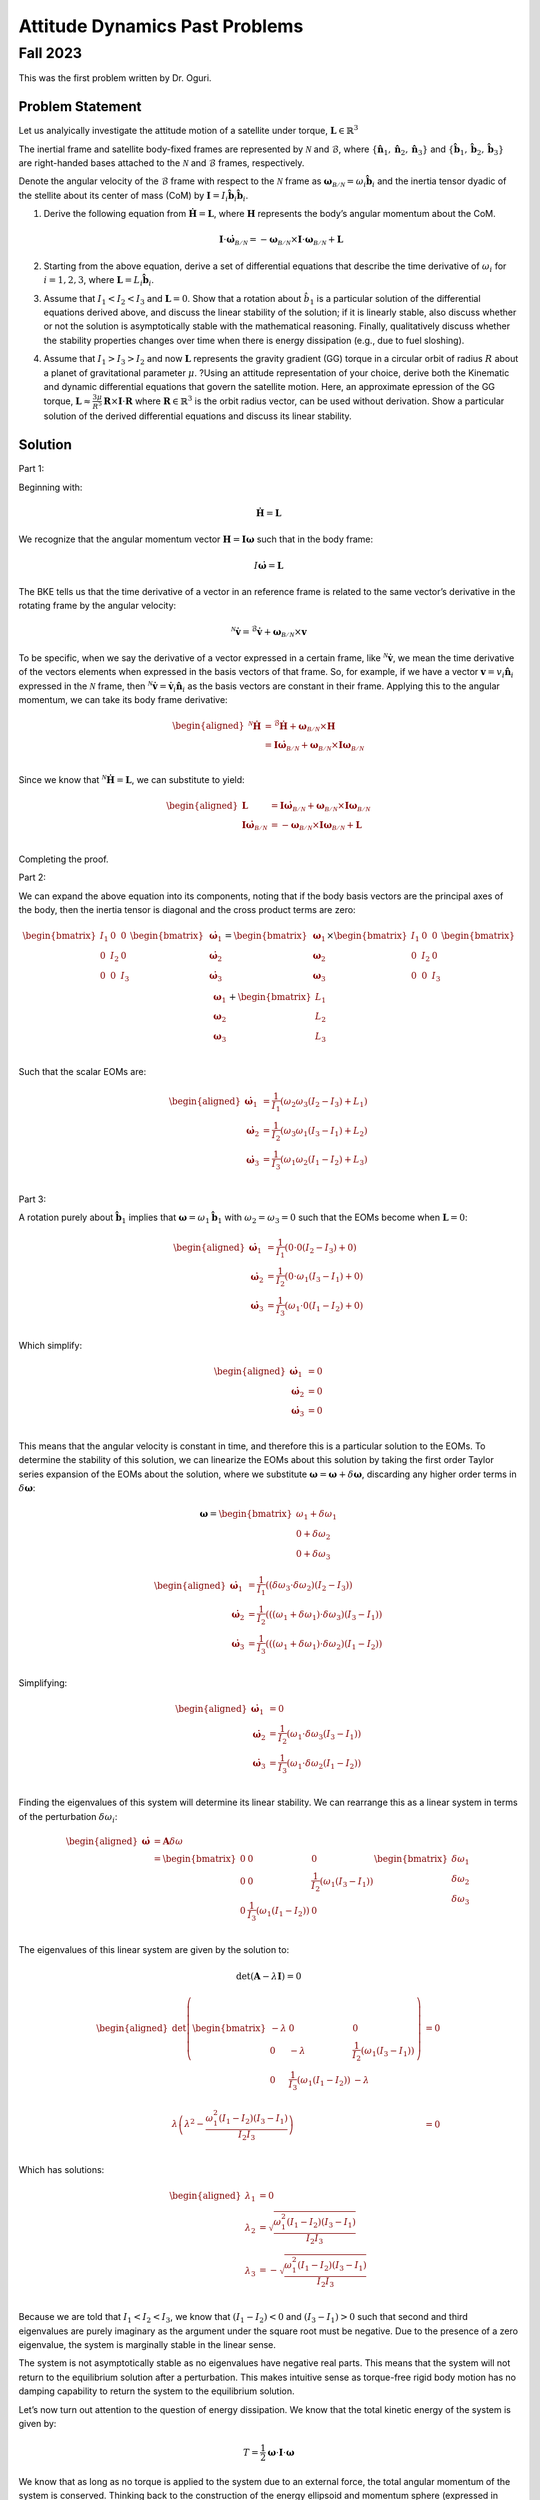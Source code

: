 Attitude Dynamics Past Problems
===============================

Fall 2023
---------

This was the first problem written by Dr. Oguri.

Problem Statement
~~~~~~~~~~~~~~~~~

Let us analyically investigate the attitude motion of a satellite under
torque, :math:`\boldsymbol{L} \in \mathbb{R}^3`

The inertial frame and satellite body-fixed frames are represented by
:math:`\mathcal{N}` and :math:`\mathcal{B}`, where
:math:`\left\{\hat{\boldsymbol{n}}_1, \hat{\boldsymbol{n}}_2, \hat{\boldsymbol{n}}_3\right\}`
and
:math:`\left\{\hat{\boldsymbol{b}}_1, \hat{\boldsymbol{b}}_2, \hat{\boldsymbol{b}}_3\right\}`
are right-handed bases attached to the :math:`\mathcal{N}` and
:math:`\mathcal{B}` frames, respectively.

Denote the angular velocity of the :math:`\mathcal{B}` frame with
respect to the :math:`\mathcal{N}` frame as
:math:`\boldsymbol{\omega}_\mathcal{B/N} = \omega_i \hat{\boldsymbol{b}}_i`
and the inertia tensor dyadic of the stellite about its center of mass
(CoM) by
:math:`\boldsymbol{I} = I_i \hat{\boldsymbol{b}}_i \hat{\boldsymbol{b}}_i`.

#. Derive the following equation from
   :math:`\dot{\boldsymbol{H}} = \boldsymbol{L}`, where
   :math:`\boldsymbol{H}` represents the body’s angular momentum about
   the CoM.

   .. math:: \boldsymbol{I} \cdot \dot{\boldsymbol{\omega}}_\mathcal{B/N} = -\boldsymbol{\omega}_\mathcal{B/N} \times \boldsymbol{I} \cdot \boldsymbol{\omega}_\mathcal{B/N} + \boldsymbol{L}

#. Starting from the above equation, derive a set of differential
   equations that describe the time derivative of :math:`\omega_i` for
   :math:`i = 1,2,3`, where
   :math:`\boldsymbol{L} = L_i \hat{\boldsymbol{b}}_i`.

#. Assume that :math:`I_1 < I_2 < I_3` and :math:`\boldsymbol{L} = 0`.
   Show that a rotation about :math:`\hat{b}_1` is a particular solution
   of the differential equations derived above, and discuss the linear
   stability of the solution; if it is linearly stable, also discuss
   whether or not the solution is asymptotically stable with the
   mathematical reasoning. Finally, qualitatively discuss whether the
   stability properties changes over time when there is energy
   dissipation (e.g., due to fuel sloshing).

#. Assume that :math:`I_1 > I_3 > I_2` and now :math:`\boldsymbol{L}`
   represents the gravity gradient (GG) torque in a circular orbit of
   radius :math:`R` about a planet of gravitational parameter
   :math:`\mu`. ?Using an attitude representation of your choice, derive
   both the Kinematic and dynamic differential equations that govern the
   satellite motion. Here, an approximate epression of the GG torque,
   :math:`\boldsymbol{L} \approx \frac{3\mu}{R^5} \boldsymbol{R} \times \boldsymbol{I} \cdot \boldsymbol{R}`
   where :math:`\boldsymbol{R} \in \mathbb{R}^3` is the orbit radius
   vector, can be used without derivation. Show a particular solution of
   the derived differential equations and discuss its linear stability.

Solution
~~~~~~~~

Part 1:

Beginning with:

.. math:: \dot{\boldsymbol{H}} = \boldsymbol{L}

We recognize that the angular momentum vector
:math:`\boldsymbol{H} = \boldsymbol{I} \boldsymbol{\omega}` such that in
the body frame:

.. math:: I \dot{\boldsymbol{\omega}} = \boldsymbol{L}

The BKE tells us that the time derivative of a vector in an reference
frame is related to the same vector’s derivative in the rotating frame
by the angular velocity:

.. math:: {}^\mathcal{N}\dot{\boldsymbol{v}} = {}^\mathcal{B}\dot{\boldsymbol{v}} + \boldsymbol{\omega}_\mathcal{B/N} \times \boldsymbol{v}

To be specific, when we say the derivative of a vector expressed in a
certain frame, like :math:`{}^\mathcal{N}\dot{\boldsymbol{v}}`, we mean
the time derivative of the vectors elements when expressed in the basis
vectors of that frame. So, for example, if we have a vector
:math:`\boldsymbol{v} = v_i \hat{\boldsymbol{n}}_i` expressed in the
:math:`\mathcal{N}` frame, then
:math:`{}^\mathcal{N}\dot{\boldsymbol{v}} = \dot{\boldsymbol{v}}_i \hat{\boldsymbol{n}}_i`
as the basis vectors are constant in their frame. Applying this to the
angular momentum, we can take its body frame derivative:

.. math::

   \begin{aligned}
       {}^\mathcal{N}\dot{\boldsymbol{H}} &= {}^\mathcal{B}\dot{\boldsymbol{H}} + \boldsymbol{\omega}_\mathcal{B/N} \times \boldsymbol{H} \\
       &= \boldsymbol{I} \dot{\boldsymbol{\omega}}_\mathcal{B/N} + \boldsymbol{\omega}_\mathcal{B/N} \times \boldsymbol{I} \boldsymbol{\omega}_\mathcal{B/N} \\
   \end{aligned}

Since we know that
:math:`{}^\mathcal{N}\dot{\boldsymbol{H}} = \boldsymbol{L}`, we can
substitute to yield:

.. math::

   \begin{aligned}
       \boldsymbol{L} &= \boldsymbol{I} \dot{\boldsymbol{\omega}}_\mathcal{B/N} + \boldsymbol{\omega}_\mathcal{B/N} \times \boldsymbol{I} \boldsymbol{\omega}_\mathcal{B/N} \\
       \boldsymbol{I} \dot{\boldsymbol{\omega}}_\mathcal{B/N} &= -\boldsymbol{\omega}_\mathcal{B/N} \times \boldsymbol{I} \boldsymbol{\omega}_\mathcal{B/N} + \boldsymbol{L} \\
   \end{aligned}

Completing the proof.

Part 2:

We can expand the above equation into its components, noting that if the
body basis vectors are the principal axes of the body, then the inertia
tensor is diagonal and the cross product terms are zero:

.. math::

   \begin{bmatrix}
           I_1 & 0 & 0 \\
           0 & I_2 & 0 \\
           0 & 0 & I_3 \\
       \end{bmatrix}
       \begin{bmatrix}
           \dot{\boldsymbol{\omega}}_1 \\
           \dot{\boldsymbol{\omega}}_2 \\
           \dot{\boldsymbol{\omega}}_3 \\
       \end{bmatrix}
       =
       \begin{bmatrix}
           \boldsymbol{\omega}_1 \\
           \boldsymbol{\omega}_2 \\
           \boldsymbol{\omega}_3 \\
       \end{bmatrix}
       \times
       \begin{bmatrix}
           I_1 & 0 & 0 \\
           0 & I_2 & 0 \\
           0 & 0 & I_3 \\
       \end{bmatrix}
       \begin{bmatrix}
           \boldsymbol{\omega}_1 \\
           \boldsymbol{\omega}_2 \\
           \boldsymbol{\omega}_3 \\
       \end{bmatrix}
       +
       \begin{bmatrix}
           L_1 \\
           L_2 \\
           L_3 \\
       \end{bmatrix}

Such that the scalar EOMs are:

.. math::

   \begin{aligned}
       \dot{\boldsymbol{\omega}}_1 &= \frac{1}{I_1} \left(\omega_2 \omega_3 \left(I_2 - I_3\right) + L_1 \right)\\
       \dot{\boldsymbol{\omega}}_2 &= \frac{1}{I_2} \left(\omega_3 \omega_1 \left(I_3 - I_1\right) + L_2 \right)\\
       \dot{\boldsymbol{\omega}}_3 &= \frac{1}{I_3} \left(\omega_1 \omega_2 \left(I_1 - I_2\right) + L_3 \right)\\
   \end{aligned}

Part 3:

A rotation purely about :math:`\hat{\boldsymbol{b}}_1` implies that
:math:`\boldsymbol{\omega} = \omega_1 \hat{\boldsymbol{b}}_1` with
:math:`\omega_2=\omega_3 = 0` such that the EOMs become when
:math:`\boldsymbol{L} = 0`:

.. math::

   \begin{aligned}
       \dot{\boldsymbol{\omega}}_1 &= \frac{1}{I_1} \left(0 \cdot 0 \left(I_2 - I_3\right) + 0 \right)\\
       \dot{\boldsymbol{\omega}}_2 &= \frac{1}{I_2} \left(0 \cdot \omega_1 \left(I_3 - I_1\right) + 0 \right)\\
       \dot{\boldsymbol{\omega}}_3 &= \frac{1}{I_3} \left(\omega_1 \cdot 0 \left(I_1 - I_2\right) + 0 \right)\\
   \end{aligned}

Which simplify:

.. math::

   \begin{aligned}
       \dot{\boldsymbol{\omega}}_1 &= 0\\
       \dot{\boldsymbol{\omega}}_2 &= 0\\
       \dot{\boldsymbol{\omega}}_3 &= 0\\
   \end{aligned}

This means that the angular velocity is constant in time, and therefore
this is a particular solution to the EOMs. To determine the stability of
this solution, we can linearize the EOMs about this solution by taking
the first order Taylor series expansion of the EOMs about the solution,
where we substitute
:math:`\boldsymbol{\omega} = \boldsymbol{\omega} + \delta\boldsymbol{\omega}`,
discarding any higher order terms in :math:`\delta\boldsymbol{\omega}`:

.. math::

   \boldsymbol{\omega} = 
       \begin{bmatrix} \omega_1 + \delta\omega_1 \\ 0 + \delta\omega_2 \\ 0 + \delta\omega_3 \end{bmatrix}

.. math::

   \begin{aligned}
       \dot{\boldsymbol{\omega}}_1 &= \frac{1}{I_1} \left(\left(\delta\omega_3 \cdot  \delta\omega_2\right) \left(I_2 - I_3\right) \right)\\
       \dot{\boldsymbol{\omega}}_2 &= \frac{1}{I_2} \left(\left(\left(\omega_1 + \delta\omega_1\right) \cdot \delta\omega_3\right) \left(I_3 - I_1\right) \right)\\
       \dot{\boldsymbol{\omega}}_3 &= \frac{1}{I_3} \left(\left(\left(\omega_1 + \delta\omega_1\right) \cdot \delta\omega_2\right) \left(I_1 - I_2\right) \right)\\
   \end{aligned}

Simplifying:

.. math::

   \begin{aligned}
       \dot{\boldsymbol{\omega}}_1 &= 0 \\
       \dot{\boldsymbol{\omega}}_2 &= \frac{1}{I_2} \left(\omega_1 \cdot \delta\omega_3 \left(I_3 - I_1\right) \right)\\
       \dot{\boldsymbol{\omega}}_3 &= \frac{1}{I_3} \left(\omega_1 \cdot \delta\omega_2 \left(I_1 - I_2\right) \right)\\
   \end{aligned}

Finding the eigenvalues of this system will determine its linear
stability. We can rearrange this as a linear system in terms of the
perturbation :math:`\delta \omega_i`:

.. math::

   \begin{aligned}
       \dot{\boldsymbol{\omega}} &= \boldsymbol{A} \delta \omega \\
       &= \begin{bmatrix}
           0 & 0 & 0 \\
           0 & 0 & \frac{1}{I_2} \left(\omega_1 \left(I_3 - I_1\right) \right)\\
           0 & \frac{1}{I_3} \left(\omega_1 \left(I_1 - I_2\right) \right) & 0 \\
       \end{bmatrix}
       \begin{bmatrix} \delta\omega_1 \\ \delta\omega_2 \\ \delta\omega_3 \end{bmatrix}
   \end{aligned}

The eigenvalues of this linear system are given by the solution to:

.. math:: \det\left(\boldsymbol{A} - \lambda \boldsymbol{I}\right) = 0

.. math::

   \begin{aligned}
       \det\left(\begin{bmatrix}
           -\lambda & 0 & 0 \\
           0 & -\lambda & \frac{1}{I_2} \left(\omega_1 \left(I_3 - I_1\right) \right)\\
           0 & \frac{1}{I_3} \left(\omega_1 \left(I_1 - I_2\right) \right) & -\lambda \\
       \end{bmatrix}\right) &= 0 \\
       \lambda \left( \lambda^2 - \frac{\omega_1^2 \left(I_1 - I_2\right) \left(I_3 - I_1\right)}{I_2 I_3} \right) &= 0 \\
   \end{aligned}

Which has solutions:

.. math::

   \begin{aligned}
       \lambda_1 &= 0 \\
       \lambda_2 &= \sqrt{\frac{\omega_1^2 \left(I_1 - I_2\right) \left(I_3 - I_1\right)}{I_2 I_3}} \\
       \lambda_3 &= -\sqrt{\frac{\omega_1^2 \left(I_1 - I_2\right) \left(I_3 - I_1\right)}{I_2 I_3}} \\
   \end{aligned}

Because we are told that :math:`I_1 < I_2 < I_3`, we know that
:math:`\left(I_1 - I_2\right) < 0` and
:math:`\left(I_3 - I_1\right) > 0` such that second and third
eigenvalues are purely imaginary as the argument under the square root
must be negative. Due to the presence of a zero eigenvalue, the system
is marginally stable in the linear sense.

The system is not asymptotically stable as no eigenvalues have negative
real parts. This means that the system will not return to the
equilibrium solution after a perturbation. This makes intuitive sense as
torque-free rigid body motion has no damping capability to return the
system to the equilibrium solution.

Let’s now turn out attention to the question of energy dissipation. We
know that the total kinetic energy of the system is given by:

.. math:: T = \frac{1}{2} \boldsymbol{\omega} \cdot \boldsymbol{I} \cdot \boldsymbol{\omega}

We know that as long as no torque is applied to the system due to an
external force, the total angular momentum of the system is conserved.
Thinking back to the construction of the energy ellipsoid and momentum
sphere (expressed in body-frame angular momentum coordinates), losing
energy will shrink the energy ellipsoid nonlinearly along all its axes.
This could completely change the stability properties of the motion.
Shrinking the ellipsoid to the point where are one of its axes has the
same magnitude as the angular momentum sphere will create a directrix,
resulting in unstable motion about the intermediate axis.

Part 4:

The attitude representation of choice for this writeup is the direction
cosine matrix (DCM). We know that the DCM
:math:`\left[\mathcal{BN}\right]` is defined as the matrix that takes
vectors from the inertial frame to the body frame:

.. math:: {}^\mathcal{B}\boldsymbol{v} = \left[\mathcal{BN}\right] {}^\mathcal{N}\boldsymbol{v}

The kinematic differential equation for the DCM is a relationship
between the time derivative of the DCM and the angular velocity of the
body frame with respect to the inertial frame. We can derive a
relationship between these quantities by taking the
:math:`\mathcal{N}`-frame derivative of the :math:`\mathcal{B}`-frame
basis vectors:

.. math::

   {}^\mathcal{N}\frac{d}{dt}\left(
           \begin{bmatrix}
               \hat{\boldsymbol{b}}_1 \\ \hat{\boldsymbol{b}}_2 \\ \hat{\boldsymbol{b}}_3
           \end{bmatrix}
       \right) = {}^\mathcal{B}\frac{d}{dt}\left(
           \begin{bmatrix}
               \hat{\boldsymbol{b}}_1 \\ \hat{\boldsymbol{b}}_2 \\ \hat{\boldsymbol{b}}_3
           \end{bmatrix}
       \right) + \boldsymbol{\omega}_\mathcal{B/N} \times \left(
           \begin{bmatrix}
               \hat{\boldsymbol{b}}_1 \\ \hat{\boldsymbol{b}}_2 \\ \hat{\boldsymbol{b}}_3
           \end{bmatrix}
       \right)

Here we note that the :math:`\mathcal{B}`-frame derivative of the
:math:`\hat{\boldsymbol{b}}_i` unit vectors is zero. Further, we can
replace the cross product on the right hand side with the matrix
multiplication of the skew symmetric matrix of the angular velocity with
the basis vectors:

.. math::

   \begin{aligned}
       {}^\mathcal{N}\frac{d}{dt}\left(
           \begin{bmatrix}
               \hat{\boldsymbol{b}}_1 \\ \hat{\boldsymbol{b}}_2 \\ \hat{\boldsymbol{b}}_3
           \end{bmatrix}
       \right) &= [\boldsymbol{\omega}_\mathcal{B/N}\times]
           \begin{bmatrix}
               \hat{\boldsymbol{b}}_1 \\ \hat{\boldsymbol{b}}_2 \\ \hat{\boldsymbol{b}}_3
           \end{bmatrix} \\
           &= \begin{bmatrix}
               0 & -\omega_3 & \omega_2 \\
               \omega_3 & 0 & -\omega_1 \\
               -\omega_2 & \omega_1 & 0 \\
           \end{bmatrix}
           \begin{bmatrix}
               \hat{\boldsymbol{b}}_1 \\ \hat{\boldsymbol{b}}_2 \\ \hat{\boldsymbol{b}}_3
           \end{bmatrix} \\
   \end{aligned}

We now proceed by computing the effect of the :math:`\mathcal{N}`-frame
derivative on each of the :math:`\mathcal{B}`-frame basis vectors,
beginning with :math:`\hat{\boldsymbol{b}}_1`:

.. math::

   \begin{aligned}
       {}^\mathcal{N}\frac{d}{dt}\left(\hat{\boldsymbol{b}}_1\right) &= \begin{bmatrix}
               0 & -\omega_3 & \omega_2 \\
               \omega_3 & 0 & -\omega_1 \\
               -\omega_2 & \omega_1 & 0 \\
           \end{bmatrix}
           \begin{bmatrix}
               1 \\ 0 \\ 0
           \end{bmatrix} = \begin{bmatrix}
               0 \\ \omega_3 \\ -\omega_2
           \end{bmatrix} \\
   \end{aligned}

.. math::

   \begin{aligned}
       {}^\mathcal{N}\frac{d}{dt}\left(\hat{\boldsymbol{b}}_2\right) &= \begin{bmatrix}
               0 & -\omega_3 & \omega_2 \\
               \omega_3 & 0 & -\omega_1 \\
               -\omega_2 & \omega_1 & 0 \\
           \end{bmatrix}
           \begin{bmatrix}
               0 \\ 1 \\ 0
           \end{bmatrix} = \begin{bmatrix}
               -\omega_3 \\ 0 \\ \omega_1
           \end{bmatrix} \\
   \end{aligned}

.. math::

   \begin{aligned}
       {}^\mathcal{N}\frac{d}{dt}\left(\hat{\boldsymbol{b}}_3\right) &= \begin{bmatrix}
               0 & -\omega_3 & \omega_2 \\
               \omega_3 & 0 & -\omega_1 \\
               -\omega_2 & \omega_1 & 0 \\
           \end{bmatrix}
           \begin{bmatrix}
               0 \\ 0 \\ 1
           \end{bmatrix} = \begin{bmatrix}
               \omega_2 \\ -\omega_1 \\ 0
           \end{bmatrix} \\
   \end{aligned}

At this point, we notice that since the DCM can be expressed as the dot
product of the basis vectors of the two frames:

.. math::

   \left[\mathcal{BN}\right] = \begin{bmatrix}
           \hat{\boldsymbol{b}}_1 \cdot \hat{\boldsymbol{n}}_1 & \hat{\boldsymbol{b}}_1 \cdot \hat{\boldsymbol{n}}_2 & \hat{\boldsymbol{b}}_1 \cdot \hat{\boldsymbol{n}}_3 \\
           \hat{\boldsymbol{b}}_2 \cdot \hat{\boldsymbol{n}}_1 & \hat{\boldsymbol{b}}_2 \cdot \hat{\boldsymbol{n}}_2 & \hat{\boldsymbol{b}}_2 \cdot \hat{\boldsymbol{n}}_3 \\
           \hat{\boldsymbol{b}}_3 \cdot \hat{\boldsymbol{n}}_1 & \hat{\boldsymbol{b}}_3 \cdot \hat{\boldsymbol{n}}_2 & \hat{\boldsymbol{b}}_3 \cdot \hat{\boldsymbol{n}}_3 \\
       \end{bmatrix}

Which is really just rows of :math:`\mathcal{B}`-frame vectors expressed
in the :math:`\mathcal{N}`-frame:

.. math::

   \left[\mathcal{BN}\right] = \begin{bmatrix}
           {}^\mathcal{N}\hat{\boldsymbol{b}}_1 \\ {}^\mathcal{N}\hat{\boldsymbol{b}}_2 \\ {}^\mathcal{N}\hat{\boldsymbol{b}}_3 \\
       \end{bmatrix}

Differentiating:

.. math::

   \begin{aligned}
       \left[\dot{\mathcal{BN}}\right] = \begin{bmatrix}
           {}^\mathcal{N}\frac{d}{dt}\left(\hat{\boldsymbol{b}}_1\right) \\ {}^\mathcal{N}\frac{d}{dt}\left(\hat{\boldsymbol{b}}_2\right) \\ {}^\mathcal{N}\frac{d}{dt}\left(\hat{\boldsymbol{b}}_3\right) \\
       \end{bmatrix} = \begin{bmatrix}
           0 & \omega_3 & -\omega_2 \\
           -\omega_3 & 0 & \omega_1 \\
           \omega_2 & -\omega_1 & 0 \\
       \end{bmatrix}
       \begin{bmatrix}
           {}^\mathcal{N}\hat{\boldsymbol{b}}_1 \\ {}^\mathcal{N}\hat{\boldsymbol{b}}_2 \\ {}^\mathcal{N}\hat{\boldsymbol{b}}_3 \\
       \end{bmatrix} \\
   \end{aligned}

Such that:

.. math:: \dot{\left[\mathcal{BN}\right]} = -\left[\boldsymbol{\omega}_\mathcal{B/N}\times\right] \left[\mathcal{BN}\right]

Deriving the dynamic differential equation in terms of the DCM requires
us to express the orbital radius vector (defined in the orbital frame as
:math:`\boldsymbol{R} = R \hat{o}_1`):

.. math::

   \begin{aligned}
       {}^\mathcal{B}\boldsymbol{R} &= \left[\mathcal{BO}\right] \begin{bmatrix} R \\ 0 \\ 0 \end{bmatrix} \\
       &= R \begin{bmatrix} C_{11} \\ C_{21} \\ C_{31} \end{bmatrix} \\
   \end{aligned}

Such that the gravity gradient torque is:

.. math::

   \begin{aligned}
       \boldsymbol{L} &= \frac{3\mu}{R^5} \boldsymbol{R} \times \boldsymbol{I} \cdot \boldsymbol{R} \\
       &= \frac{3\mu}{R^3} \begin{bmatrix} C_{11} \\ C_{21} \\ C_{31} \end{bmatrix} \times \begin{bmatrix} I_1 & 0 & 0 \\ 0 & I_2 & 0 \\ 0 & 0 & I_3 \end{bmatrix} \begin{bmatrix} C_{11} \\ C_{21} \\ C_{31} \end{bmatrix} \\
       &= \frac{3\mu}{R^3} \begin{bmatrix} C_{21} C_{31} \left(I_3 - I_2\right) \\ C_{31} C_{11} \left(I_1 - I_3\right) \\ C_{11} C_{21} \left(I_2 - I_1\right) \end{bmatrix} \\
   \end{aligned}

Plugging this into the EOMs:

.. math::

   \begin{aligned}
       \boldsymbol{I} \cdot \dot{\boldsymbol{\omega}}_\mathcal{B/N} &= -\boldsymbol{\omega}_\mathcal{B/N} \times \boldsymbol{I} \cdot \boldsymbol{\omega}_\mathcal{B/N} + \boldsymbol{L} \\
       \begin{bmatrix} I_1 & 0 & 0 \\ 0 & I_2 & 0 \\ 0 & 0 & I_3 \end{bmatrix} \begin{bmatrix} \dot{\boldsymbol{\omega}}_1 \\ \dot{\boldsymbol{\omega}}_2 \\ \dot{\boldsymbol{\omega}}_3 \end{bmatrix} &= \begin{bmatrix} \omega_2 \omega_3 \left(I_2 - I_3\right) \\ \omega_3 \omega_1 \left(I_3 - I_1\right) \\ \omega_1 \omega_2 \left(I_1 - I_2\right) \end{bmatrix} + \frac{3\mu}{R^3} \begin{bmatrix} C_{21} C_{31} \left(I_3 - I_2\right) \\ C_{31} C_{11} \left(I_1 - I_3\right) \\ C_{11} C_{21} \left(I_2 - I_1\right) \end{bmatrix} \\
   \end{aligned}

A particular solution of these equations occurs when the body is
oriented such that one of its principal axes is in line with the orbital
radius vector and body is rotating at the same rate as the orbit
(:math:`\Omega`). If we choose to align the largest moment of inertia
body axis (:math:`I_1`) with the orbital radius vector, then we can
simplify the above equations by noticing that :math:`C_{11} = 1`,
:math:`C_{21} = C_{31} = 0`, while :math:`\omega_3 = \Omega`,
:math:`\omega_2 = \omega_1 = 0`:

.. math::

   \begin{aligned}
       \begin{bmatrix} I_1 & 0 & 0 \\ 0 & I_2 & 0 \\ 0 & 0 & I_3 \end{bmatrix} \begin{bmatrix} \dot{\boldsymbol{\omega}}_1 \\ \dot{\boldsymbol{\omega}}_2 \\ \dot{\boldsymbol{\omega}}_3 \end{bmatrix} &= \begin{bmatrix} 0 \\ 0 \\ 0 \end{bmatrix} 
   \end{aligned}

This particular solution is expected to be unstable as any small
rotation about :math:`\hat{\boldsymbol{b}}_3` will create an additional
torque that will cause large-scale oscillations. This is illustrated by
drawing the scenario and showing that any small reorientation will
produce a net torque which is not restoring.
